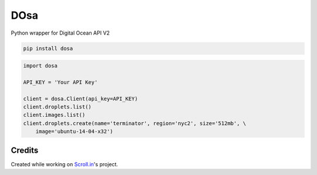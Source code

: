 DOsa
====

Python wrapper for Digital Ocean API V2


.. image:: http://upload.wikimedia.org/wikipedia/commons/thumb/3/34/Paper_Masala_Dosa.jpg/193px-Paper_Masala_Dosa.jpg
    :target: http://www.flickr.com/photos/git/3936135033/


.. code-block:: bash

    pip install dosa


.. code-block:: python

    import dosa

    API_KEY = 'Your API Key'

    client = dosa.Client(api_key=API_KEY)
    client.droplets.list()
    client.images.list()
    client.droplets.create(name='terminator', region='nyc2', size='512mb', \
        image='ubuntu-14-04-x32')

Credits
-------
Created while working on `Scroll.in <http://scroll.in>`_'s project.
